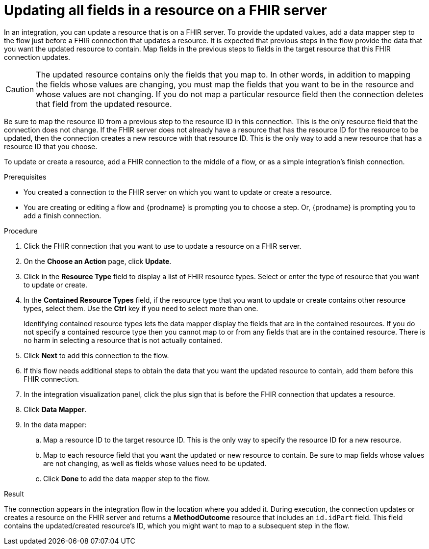 // This module is included in the following assemblies:
// as_connecting-to-fhir.adoc

[id='adding-fhir-connection-update_{context}']
= Updating all fields in a resource on a FHIR server

In an integration, you can update a resource that is on a FHIR server. 
To provide the updated values, add a data mapper step to the flow just before 
a FHIR connection that updates a resource. It is expected that previous 
steps in the flow provide the data that you want the updated resource 
to contain. Map fields in the previous steps to fields in the target 
resource that this FHIR connection updates. 

[CAUTION] 
The updated resource contains only the fields that you map to. 
In other words, in addition to mapping the fields whose values are 
changing, you must map the fields that you want to be in the resource 
and whose values are not changing. If you do not map a particular 
resource field then the connection deletes that field from the 
updated resource.

Be sure to map the resource ID from a previous step to the resource ID 
in this connection. This is the only resource field that the connection 
does not change. If the FHIR server does not already have a resource 
that has the resource ID for the resource to be updated, then the connection 
creates a new resource with that resource ID. This is the only way to add 
a new resource that has a resource ID that you choose.

To update or create a resource, add a FHIR connection to the middle 
of a flow, or as a simple integration’s finish connection.

.Prerequisites
* You created a connection to the FHIR server on which you want to 
update or create a resource. 
* You are creating or editing a flow and {prodname} is prompting you
to choose a step.  Or, {prodname} is prompting you to  add a finish connection. 

.Procedure

. Click the FHIR connection that you want to use
to update a resource on a FHIR server. 
. On the *Choose an Action* page, click *Update*. 
. Click in the *Resource Type* field to display a list
of FHIR resource types. Select or enter the type of resource 
that you want to update or create.
. In the *Contained Resource Types* field, if the resource type 
that you want to update or create contains other resource types, select 
them. Use the *Ctrl* key if you need to select more than one. 
+
Identifying contained resource types lets the data mapper display the fields 
that are in the contained resources. If you do not specify a contained resource 
type then you cannot map to or from any fields that are in the contained 
resource. There is no harm in selecting a resource that is not actually contained.

. Click *Next* to add this connection to the flow. 

. If this flow needs additional steps to obtain the data that you want the 
updated resource to contain, add them before this FHIR connection. 
. In the integration visualization panel, click the plus sign that is 
before the FHIR connection that updates a resource.
. Click *Data Mapper*. 
. In the data mapper: 
.. Map a resource ID to the target resource ID. This is the only way 
to specify the resource ID for a new resource. 
.. Map to each resource field that you want the updated or new 
resource to contain. Be sure to map fields whose values are not 
changing, as well as fields whose values need to be updated. 
.. Click *Done* to add the data mapper step to the flow. 

.Result
The connection appears in the integration flow 
in the location where you added it. During execution, the connection 
updates or creates a resource on the FHIR server and returns a 
*MethodOutcome* resource that includes an `id.idPart` field. 
This field contains the updated/created resource's ID, 
which you might want to map 
to a subsequent step in the flow. 
